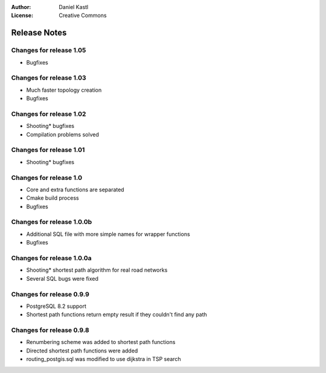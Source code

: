:Author: Daniel Kastl
:License: Creative Commons

.. _release_notes:

===================
 Release  Notes
===================

Changes for release  1.05
--------------------------

* Bugfixes
                     

Changes for release  1.03
--------------------------

* Much faster topology creation
* Bugfixes


Changes for release  1.02
--------------------------

* Shooting* bugfixes
* Compilation problems solved


Changes for release  1.01
--------------------------

* Shooting* bugfixes


Changes for release  1.0
-------------------------

* Core and extra functions are separated
* Cmake build process
* Bugfixes


Changes for release 1.0.0b
--------------------------

* Additional SQL file with more simple names for wrapper functions
* Bugfixes


Changes for release 1.0.0a
--------------------------

* Shooting* shortest path algorithm for real road networks
* Several SQL bugs were fixed


Changes for release 0.9.9
-------------------------

* PostgreSQL 8.2 support
* Shortest path functions return empty result if they couldn't find any path


Changes for release 0.9.8
-------------------------

* Renumbering scheme was added to shortest path functions
* Directed shortest path functions were added
* routing_postgis.sql was modified to use dijkstra in TSP search


